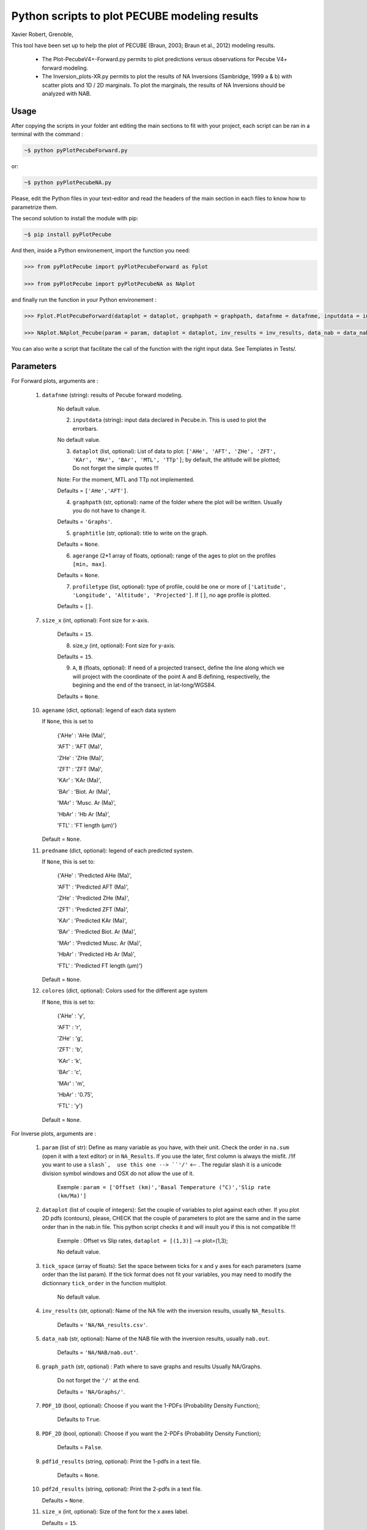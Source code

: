 Python scripts to plot PECUBE modeling results
==============================================

Xavier Robert, Grenoble,                         

This tool have been set up to help the plot of PECUBE (Braun, 2003; Braun et al., 2012) modeling results.

    - The Plot-PecubeV4+-Forward.py permits to plot predictions versus observations for Pecube V4+ forward modeling.

    - The Inversion_plots-XR.py permits to plot the results of NA Inversions (Sambridge, 1999 a & b) with scatter plots and 1D / 2D marginals. To plot the marginals, the results of NA Inversions should be analyzed with NAB.

Usage
-----
	
After copying the scripts in your folder ant editing the main sections to fit with your project, each script can be ran in a terminal with the command : 

.. code-block:: bash

	~$ python pyPlotPecubeForward.py

or:

.. code-block:: bash

    ~$ python pyPlotPecubeNA.py

Please, edit the Python files in your text-editor and read the headers of the main section in each files to know how to parametrize them. 

The second solution to install the module with pip:

.. code-block:: bash

    ~$ pip install pyPlotPecube

And then, inside a Python environement, import the function you need:

.. code-block:: python

    >>> from pyPlotPecube import pyPlotPecubeForward as Fplot

    >>> from pyPlotPecube import pyPlotPecubeNA as NAplot

and finally run the function in your Python environement :

.. code-block:: python

    >>> Fplot.PlotPecubeForward(dataplot = dataplot, graphpath = graphpath, datafnme = datafnme, inputdata = inputdata, graphtitle = graphtitle, agerange = agerange, profiletype = profiletype, size_x = size_x, size_y = size_y, A = A, B = B)

    >>> NAplot.NAplot_Pecube(param = param, dataplot = dataplot, inv_results = inv_results, data_nab = data_nab, graph_path  = graph_path, PDF_1D = PDF_1D, PDF_2D = PDF_2D, pdf1d_results = pdf1d_results, pdf2d_results = pdf2d_results, tick_space = tick_space, size_x = size_x, size_y = size_y, size_m = size_m, size_mis = size_mis)

You can also write a script that facilitate the call of the function with the right input data. See Templates in Tests/.

Parameters
----------
..
    .. currentmodule:: pyPlotPecube/pyPlotPecubeForward

..
    .. autofunction:: PlotPecubeForward


For Forward plots, arguments are :

    1. ``datafnme`` (string): results of Pecube forward modeling.

        No default value.

	2. ``inputdata`` (string): input data declared in Pecube.in. This is used to plot the errorbars.

        No default value.

	3. ``dataplot`` (list, optional): List of data to plot: ``['AHe', 'AFT', 'ZHe', 'ZFT', 'KAr', 'MAr', 'BAr', 'MTL', 'TTp']``; by default, the altitude will be plotted; Do not forget the simple quotes !!! 
        
        Note: For the moment, MTL and TTp not implemented.
        
        Defaults = ``['AHe','AFT']``.

	4. ``graphpath`` (str, optional): name of the folder where the plot will be written. Usually you do not have to change it.
        
        Defaults = ``'Graphs'``.

	5. ``graphtitle`` (str, optional): title to write on the graph. 
        
        Defaults = ``None``.

	6. ``agerange`` (2*1 array of floats, optional): range of the ages to plot on the profiles ``[min, max]``.
        
        Defaults = ``None``.

	7. ``profiletype`` (list, optional): type of profile, could be one or more of ``['Latitude', 'Longitude', 'Altitude', 'Projected']``. If ``[]``, no age profile is plotted.
        
        Defaults = ``[]``.

    7. ``size_x`` (int, optional): Font size for x-axis. 
    
        Defaults = ``15``.
        
	8. size_y (int, optional): Font size for y-axis. 
        
        Defaults = ``15``.

	9. ``A``, ``B`` (floats, optional): If need of a projected transect, define the line along which we will project with the coordinate of the point A and B defining, respectivelly, the begining and the end of the transect, in lat-long/WGS84.
        
        Defaults = ``None``.
    
    10. ``agename`` (dict, optional): legend of each data system         
		
        If ``None``, this is set to
        
            {'AHe' : 'AHe (Ma)',
		
            'AFT' : 'AFT (Ma)',
		
            'ZHe' : 'ZHe (Ma)',
			
            'ZFT' : 'ZFT (Ma)',
			
            'KAr' : 'KAr (Ma)',
			
            'BAr' : 'Biot. Ar (Ma)',
			
            'MAr' : 'Musc. Ar (Ma)',
			
            'HbAr' : 'Hb Ar (Ma)',
			
            'FTL' : 'FT length (µm)'}
			
        Default = ``None``. 
	
    11. ``predname`` (dict, optional): legend of each predicted system.
        
        If ``None``, this is set to:
            
            {'AHe' : 'Predicted AHe (Ma)',
            
            'AFT' : 'Predicted AFT (Ma)',
            
            'ZHe' : 'Predicted ZHe (Ma)',
            
            'ZFT' : 'Predicted ZFT (Ma)',
            
            'KAr' : 'Predicted KAr (Ma)',
            
            'BAr' : 'Predicted Biot. Ar (Ma)',
            
            'MAr' : 'Predicted Musc. Ar (Ma)',
            
            'HbAr' : 'Predicted Hb Ar (Ma)',
            
            'FTL' : 'Predicted FT length (µm)'}         
        
        Default = ``None``. 
	
    12. ``colores`` (dict, optional): Colors used for the different age system
    
        If ``None``, this is set to:
            
            {'AHe' : 'y',
            
            'AFT' : 'r',
            
            'ZHe' : 'g',
            
            'ZFT' : 'b',
            
            'KAr' : 'k',
            
            'BAr' : 'c',
            
            'MAr' : 'm',
            
            'HbAr' : '0.75',
            
            'FTL' : 'y'}
        
        Default = ``None``.


For Inverse plots, arguments are :

    1. ``param`` (list of str): Define as many variable as you have, with their unit. Check the order in ``na.sum`` (open it with a text editor) or in ``NA_Results``. If you use the later, first column is always the misfit. /!\ If you want to use a ``slash`,  use this one --> ``'∕'`` <-- . The regular slash it is a unicode division symbol windows and OSX do not allow the use of it.
        
        Exemple : ``param = ['Offset (km)','Basal Temperature (°C)','Slip rate (km∕Ma)']``
                             
    
    2. ``dataplot`` (list of couple of integers): Set the couple of variables to plot against each other. If you plot 2D pdfs (contours), please, CHECK that the couple of parameters to plot are the same and in the same order than in the nab.in file. This python script checks it and will insult you if this is not compatible !!!
        
        Exemple : Offset vs Slip rates, ``dataplot = [(1,3)]`` -->  plot=(1,3); 
        
        No default value.
    
    3. ``tick_space`` (array of floats): Set the space between ticks for x and y axes for each parameters (same order than the list param). If the tick format does not fit your variables, you may need to modify the dictionnary ``tick_order`` in the function multiplot.

        No default value.
    
    4. ``inv_results`` (str, optional): Name of the NA file with the inversion results, usually ``NA_Results``.
        
        Defaults = ``'NA/NA_results.csv'``.
    
    5. ``data_nab`` (str, optional): Name of the NAB file with the inversion results, usually ``nab.out``. 
        
        Defaults = ``'NA/NAB/nab.out'``.
    
    6. ``graph_path`` (str, optional) : Path where to save graphs and results Usually NA/Graphs. 
        
        Do not forget the ``'/'`` at the end. 
        
        Defaults = ``'NA/Graphs/'``.
    
    7. ``PDF_1D`` (bool, optional): Choose if you want the 1-PDFs (Probability Density Function); 
        
        Defaults to ``True``.
    
    8. ``PDF_2D`` (bool, optional): Choose if you want the 2-PDFs (Probability Density Function); 
        
        Defaults = ``False``.
    
    9. ``pdf1d_results`` (string, optional): Print the 1-pdfs in a text file. 
        
        Defaults = ``None``.
    
    10. ``pdf2d_results`` (string, optional): Print the 2-pdfs in a text file. 

        Defaults = ``None``.
    
    11. ``size_x`` (int, optional): Size of the font for the x axes label. 

        Defaults = ``15``.
    
    12. ``size_y`` (int, optional): Size of the font for the y axes label. 
        
        Defaults = ``15``.
    
    12. ``size_m`` (int, optional): Size of the font for the markers label. 
    
        Defaults = ``15``.
    
    13. ``size_mis`` (int, optional): Size of the markers of the misfits. 
        
        Defaults = ``50``.
    
    14. ``peak_thres`` (float, optional): Threshold to find peaks; between 0. and 1. See peakutils documentation.
                                      
        Default = 0.05.

    15. peak_min_dist (interger, optional): Minimum distance between the peaks. See peakutils documentation.
        
        Default = 30.

Examples
--------

Two example's sripts are in the ``Tests/`` folder. Just run them from their location :

.. code-block:: bash
    
    ~$ python Template_ForwardPlot.py
    
    ~$ python Template_NAPlot.py

For instance, the Template_ForwardPlot.py script gives the plot:

.. figure:: Tests/Graphs/Forward.png
   :scale: 20 %
   :align: center
   :figclass: align-center 

   Data and predictions along a projected transect.


and the Template_NAPlot.py script permits to build the plots:

.. figure:: Tests/Graphs/NA-1.png
   :scale: 10 %
   :align: center
   :figclass: align-center 

   NA inversion results for 2 parameters; on the scatter plot, each point corresponds to a model, and the color corresponds to the value of the misfit for that model; The curves on the sides shows the 1D-pdf of each parameter.

.. figure:: Tests/Graphs/NA-2.png
   :scale: 10 %
   :align: center
   :figclass: align-center 

   curve fitting of the 1D-pdf of one parameter after NA inversion.

How to cite
-----------

Please, if you use this module, cite :
``Robert X., pyPlotPecube, a python module to plot PECUBE forward and inverse modeling results (2021), DOI:10.5281/zenodo.5521061``

.. image:: https://zenodo.org/badge/DOI/10.5281/zenodo.5521061.svg
    :target: https://doi.org/10.5281/zenodo.5521061

Contact
-------

If needed, do not hesitate to add a new branch or to contact the author. 
Please, use `https://www.isterre.fr/identite_id135055.html# <https://www.isterre.fr/identite_id135055.html#>`_

Licence
-------

Copyright (c) 2021 Xavier Robert <xavier.robert@ird.fr>

This package is licenced with <SPDX-License-Identifier: GPL-3.0-or-later>

